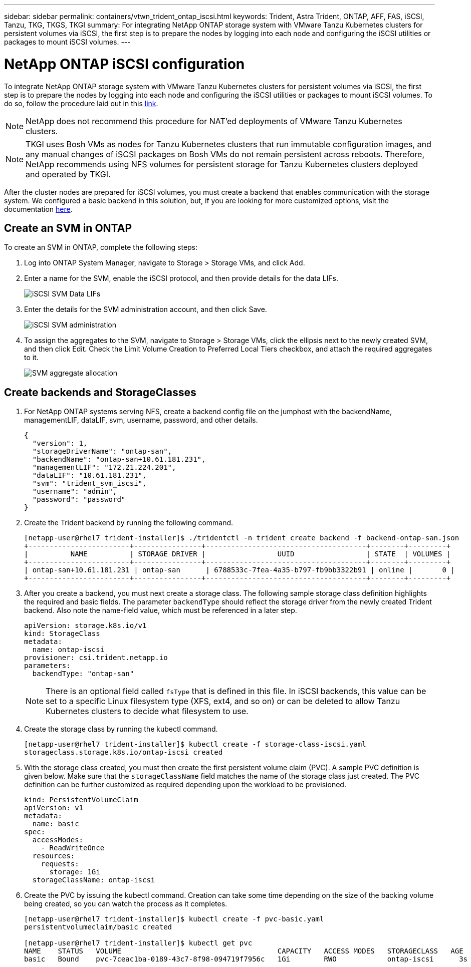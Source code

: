 ---
sidebar: sidebar
permalink: containers/vtwn_trident_ontap_iscsi.html
keywords: Trident, Astra Trident, ONTAP, AFF, FAS, iSCSI, Tanzu, TKG, TKGS, TKGI
summary: For integrating NetApp ONTAP storage system with VMware Tanzu Kubernetes clusters for persistent volumes via iSCSI, the first step is to prepare the nodes by logging into each node and configuring the iSCSI utilities or packages to mount iSCSI volumes.
---

= NetApp ONTAP iSCSI configuration
:hardbreaks:
:nofooter:
:icons: font
:linkattrs:
:imagesdir: ../media/

[.lead]
To integrate NetApp ONTAP storage system with VMware Tanzu Kubernetes clusters for persistent volumes via iSCSI, the first step is to prepare the nodes by logging into each node and configuring the iSCSI utilities or packages to mount iSCSI volumes. To do so, follow the procedure laid out in this link:https://docs.netapp.com/us-en/trident/trident-use/worker-node-prep.html#iscsi-volumes[link^].

NOTE: NetApp does not recommend this procedure for NAT'ed deployments of VMware Tanzu Kubernetes clusters.

NOTE: TKGI uses Bosh VMs as nodes for Tanzu Kubernetes clusters that run immutable configuration images, and any manual changes of iSCSI packages on Bosh VMs do not remain persistent across reboots. Therefore, NetApp recommends using NFS volumes for persistent storage for Tanzu Kubernetes clusters deployed and operated by TKGI.

After the cluster nodes are prepared for iSCSI volumes, you must create a backend that enables communication with the storage system. We configured a basic backend in this solution, but, if you are looking for more customized options, visit the documentation link:https://docs.netapp.com/us-en/trident/trident-use/ontap-san.html[here^].

== Create an SVM in ONTAP

To create an SVM in ONTAP, complete the following steps:

. Log into ONTAP System Manager, navigate to Storage > Storage VMs, and click Add.

. Enter a name for the SVM, enable the iSCSI protocol, and then provide details for the data LIFs.
+
image:vtwn_image25.jpg[iSCSI SVM Data LIFs]

. Enter the details for the SVM administration account, and then click Save.
+
image:vtwn_image26.jpg[iSCSI SVM administration]

. To assign the aggregates to the SVM, navigate to Storage > Storage VMs, click the ellipsis next to the newly created SVM, and then click Edit. Check the Limit Volume Creation to Preferred Local Tiers checkbox, and attach the required aggregates to it.
+
image:vtwn_image27.jpg[SVM aggregate allocation]

== Create backends and StorageClasses

. For NetApp ONTAP systems serving NFS, create a backend config file on the jumphost with the backendName, managementLIF, dataLIF, svm, username, password, and other details.
+
----
{
  "version": 1,
  "storageDriverName": "ontap-san",
  "backendName": "ontap-san+10.61.181.231",
  "managementLIF": "172.21.224.201",
  "dataLIF": "10.61.181.231",
  "svm": "trident_svm_iscsi",
  "username": "admin",
  "password": "password"
}
----

. Create the Trident backend by running the following command.
+
----
[netapp-user@rhel7 trident-installer]$ ./tridentctl -n trident create backend -f backend-ontap-san.json
+------------------------+----------------+--------------------------------------+--------+---------+
|          NAME          | STORAGE DRIVER |                 UUID                 | STATE  | VOLUMES |
+------------------------+----------------+--------------------------------------+--------+---------+
| ontap-san+10.61.181.231 | ontap-san      | 6788533c-7fea-4a35-b797-fb9bb3322b91 | online |       0 |
+------------------------+----------------+--------------------------------------+--------+---------+
----

. After you create a backend, you must next create a storage class. The following sample storage class definition highlights the required and basic fields. The parameter `backendType` should reflect the storage driver from the newly created Trident backend. Also note the name-field value, which must be referenced in a later step.
+
----
apiVersion: storage.k8s.io/v1
kind: StorageClass
metadata:
  name: ontap-iscsi
provisioner: csi.trident.netapp.io
parameters:
  backendType: "ontap-san"
----
+
NOTE: There is an optional field called `fsType` that is defined in this file. In iSCSI backends, this value can be set to a specific Linux filesystem type (XFS, ext4, and so on) or can be deleted to allow Tanzu Kubernetes clusters to decide what filesystem to use.

. Create the storage class by running the kubectl command.
+
----
[netapp-user@rhel7 trident-installer]$ kubectl create -f storage-class-iscsi.yaml
storageclass.storage.k8s.io/ontap-iscsi created
----

. With the storage class created, you must then create the first persistent volume claim (PVC). A sample PVC definition is given below. Make sure that the `storageClassName` field matches the name of the storage class just created. The PVC definition can be further customized as required depending upon the workload to be provisioned.
+
----
kind: PersistentVolumeClaim
apiVersion: v1
metadata:
  name: basic
spec:
  accessModes:
    - ReadWriteOnce
  resources:
    requests:
      storage: 1Gi
  storageClassName: ontap-iscsi
----

. Create the PVC by issuing the kubectl command. Creation can take some time depending on the size of the backing volume being created, so you can watch the process as it completes.
+
----
[netapp-user@rhel7 trident-installer]$ kubectl create -f pvc-basic.yaml
persistentvolumeclaim/basic created

[netapp-user@rhel7 trident-installer]$ kubectl get pvc
NAME    STATUS   VOLUME                                     CAPACITY   ACCESS MODES   STORAGECLASS   AGE
basic   Bound    pvc-7ceac1ba-0189-43c7-8f98-094719f7956c   1Gi        RWO            ontap-iscsi      3s
----

